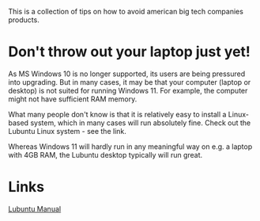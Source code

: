 This is a collection of tips on how to avoid american big tech companies products.
<<top>>
#+OPTIONS: toc:nil
#+TOC: headlines 3


* Export this document :noexport:

M-x org-md-export-to-markdown RET <filename> RET


* Don't throw out your laptop just yet!






As MS Windows 10 is no longer supported, its users are being pressured into upgrading.
But in many cases, it may be that your computer (laptop or desktop) is not suited for running Windows 11.
For example, the computer might not have sufficient RAM memory.

What many people don't know is that it is relatively easy to install a Linux-based system, which in many cases will run absolutely fine.
Check out the Lubuntu Linux system - see the link.

Whereas Windows 11 will hardly run in any meaningful way on e.g. a laptop with 4GB RAM, the Lubuntu desktop typically will run great.

* Links

[[https://manual.lubuntu.me/lts/][Lubuntu Manual]]
